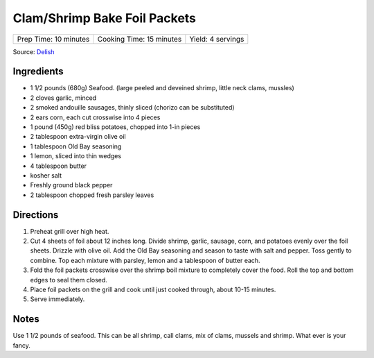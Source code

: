 Clam/Shrimp Bake Foil Packets
=============================

+-----------------------+--------------------------+-------------------+
| Prep Time: 10 minutes | Cooking Time: 15 minutes | Yield: 4 servings |
+-----------------------+--------------------------+-------------------+

Source: `Delish <https://www.delish.com/cooking/recipe-ideas/recipes/a47430/grilled-shrimp-foil-packets-recipe/>`__

Ingredients
-----------
- 1 1/2 pounds (680g) Seafood. (large peeled and deveined shrimp, little neck clams, mussles)
- 2 cloves garlic, minced
- 2 smoked andouille sausages, thinly sliced (chorizo can be substituted)
- 2 ears corn, each cut crosswise into 4 pieces
- 1 pound (450g) red bliss potatoes, chopped into 1-in pieces
- 2 tablespoon extra-virgin olive oil
- 1 tablespoon Old Bay seasoning
- 1 lemon, sliced into thin wedges
- 4 tablespoon butter
- kosher salt
- Freshly ground black pepper
- 2 tablespoon chopped fresh parsley leaves

Directions
----------
1. Preheat grill over high heat.
2. Cut 4 sheets of foil about 12 inches long. Divide shrimp, garlic, sausage,
   corn, and potatoes evenly over the foil sheets. Drizzle with olive oil.
   Add the Old Bay seasoning and season to taste with salt and pepper. Toss
   gently to combine. Top each mixture with parsley, lemon and a tablespoon
   of butter each.
3. Fold the foil packets crosswise over the shrimp boil mixture to completely
   cover the food. Roll the top and bottom edges to seal them closed.
4. Place foil packets on the grill and cook until just cooked through, about
   10-15 minutes.
5. Serve immediately.

Notes
-----
Use 1 1/2 pounds of seafood.  This can be all shrimp, call clams, mix of clams,
mussels and shrimp.  What ever is your fancy.

